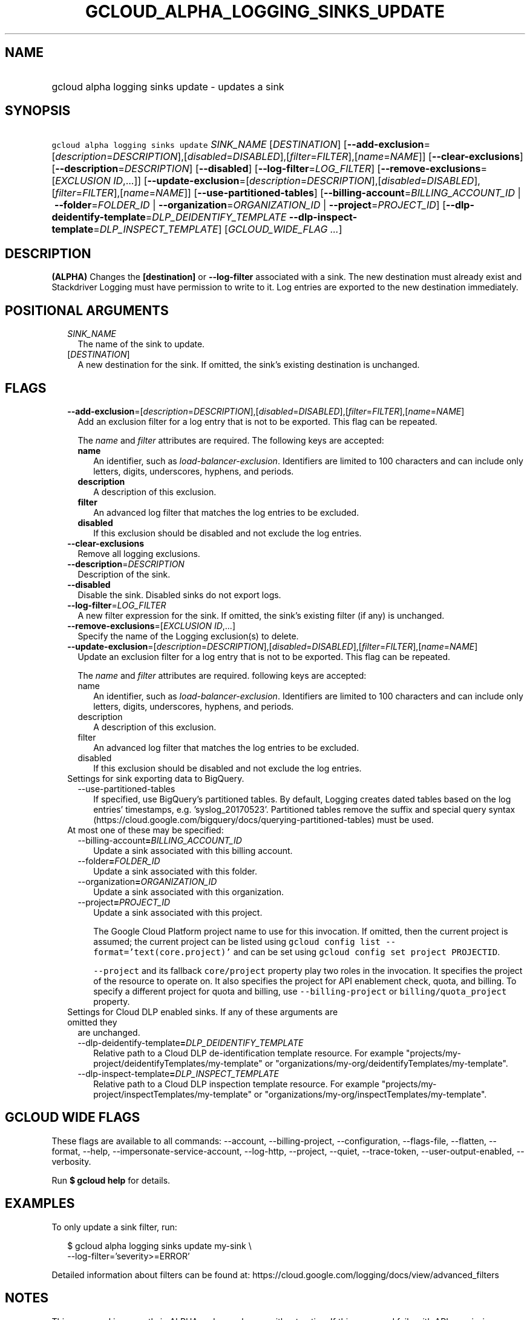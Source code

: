 
.TH "GCLOUD_ALPHA_LOGGING_SINKS_UPDATE" 1



.SH "NAME"
.HP
gcloud alpha logging sinks update \- updates a sink



.SH "SYNOPSIS"
.HP
\f5gcloud alpha logging sinks update\fR \fISINK_NAME\fR [\fIDESTINATION\fR] [\fB\-\-add\-exclusion\fR=[\fIdescription\fR=\fIDESCRIPTION\fR],[\fIdisabled\fR=\fIDISABLED\fR],[\fIfilter\fR=\fIFILTER\fR],[\fIname\fR=\fINAME\fR]] [\fB\-\-clear\-exclusions\fR] [\fB\-\-description\fR=\fIDESCRIPTION\fR] [\fB\-\-disabled\fR] [\fB\-\-log\-filter\fR=\fILOG_FILTER\fR] [\fB\-\-remove\-exclusions\fR=[\fIEXCLUSION\fR\ \fIID\fR,...]] [\fB\-\-update\-exclusion\fR=[\fIdescription\fR=\fIDESCRIPTION\fR],[\fIdisabled\fR=\fIDISABLED\fR],[\fIfilter\fR=\fIFILTER\fR],[\fIname\fR=\fINAME\fR]] [\fB\-\-use\-partitioned\-tables\fR] [\fB\-\-billing\-account\fR=\fIBILLING_ACCOUNT_ID\fR\ |\ \fB\-\-folder\fR=\fIFOLDER_ID\fR\ |\ \fB\-\-organization\fR=\fIORGANIZATION_ID\fR\ |\ \fB\-\-project\fR=\fIPROJECT_ID\fR] [\fB\-\-dlp\-deidentify\-template\fR=\fIDLP_DEIDENTIFY_TEMPLATE\fR\ \fB\-\-dlp\-inspect\-template\fR=\fIDLP_INSPECT_TEMPLATE\fR] [\fIGCLOUD_WIDE_FLAG\ ...\fR]



.SH "DESCRIPTION"

\fB(ALPHA)\fR Changes the \fB[destination]\fR or \fB\-\-log\-filter\fR
associated with a sink. The new destination must already exist and Stackdriver
Logging must have permission to write to it. Log entries are exported to the new
destination immediately.



.SH "POSITIONAL ARGUMENTS"

.RS 2m
.TP 2m
\fISINK_NAME\fR
The name of the sink to update.

.TP 2m
[\fIDESTINATION\fR]
A new destination for the sink. If omitted, the sink's existing destination is
unchanged.


.RE
.sp

.SH "FLAGS"

.RS 2m
.TP 2m
\fB\-\-add\-exclusion\fR=[\fIdescription\fR=\fIDESCRIPTION\fR],[\fIdisabled\fR=\fIDISABLED\fR],[\fIfilter\fR=\fIFILTER\fR],[\fIname\fR=\fINAME\fR]
Add an exclusion filter for a log entry that is not to be exported. This flag
can be repeated.

The \f5\fIname\fR\fR and \f5\fIfilter\fR\fR attributes are required. The
following keys are accepted:

.RS 2m
.TP 2m
\fBname\fR
An identifier, such as \f5\fIload\-balancer\-exclusion\fR\fR. Identifiers are
limited to 100 characters and can include only letters, digits, underscores,
hyphens, and periods.

.TP 2m
\fBdescription\fR
A description of this exclusion.

.TP 2m
\fBfilter\fR
An advanced log filter that matches the log entries to be excluded.

.TP 2m
\fBdisabled\fR
If this exclusion should be disabled and not exclude the log entries.
.RE
.sp
.TP 2m
\fB\-\-clear\-exclusions\fR
Remove all logging exclusions.

.TP 2m
\fB\-\-description\fR=\fIDESCRIPTION\fR
Description of the sink.

.TP 2m
\fB\-\-disabled\fR
Disable the sink. Disabled sinks do not export logs.

.TP 2m
\fB\-\-log\-filter\fR=\fILOG_FILTER\fR
A new filter expression for the sink. If omitted, the sink's existing filter (if
any) is unchanged.

.TP 2m
\fB\-\-remove\-exclusions\fR=[\fIEXCLUSION\fR \fIID\fR,...]
Specify the name of the Logging exclusion(s) to delete.

.TP 2m
\fB\-\-update\-exclusion\fR=[\fIdescription\fR=\fIDESCRIPTION\fR],[\fIdisabled\fR=\fIDISABLED\fR],[\fIfilter\fR=\fIFILTER\fR],[\fIname\fR=\fINAME\fR]
Update an exclusion filter for a log entry that is not to be exported. This flag
can be repeated.

The \f5\fIname\fR\fR and \f5\fIfilter\fR\fR attributes are required. following
keys are accepted:

.RS 2m
.TP 2m
name\fB
An identifier, such as \f5\fIload\-balancer\-exclusion\fR\fR. Identifiers are
limited to 100 characters and can include only letters, digits, underscores,
hyphens, and periods.

.TP 2m
\fRdescription\fB
A description of this exclusion.

.TP 2m
\fRfilter\fB
An advanced log filter that matches the log entries to be excluded.

.TP 2m
\fRdisabled\fB
If this exclusion should be disabled and not exclude the log entries.
.RE
.sp
.TP 2m

Settings for sink exporting data to BigQuery.

.RS 2m
.TP 2m
\fR\-\-use\-partitioned\-tables\fB
If specified, use BigQuery's partitioned tables. By default, Logging creates
dated tables based on the log entries' timestamps, e.g. 'syslog_20170523'.
Partitioned tables remove the suffix and special query syntax
(https://cloud.google.com/bigquery/docs/querying\-partitioned\-tables) must be
used.

.RE
.sp
.TP 2m

At most one of these may be specified:

.RS 2m
.TP 2m
\fR\-\-billing\-account\fB=\fIBILLING_ACCOUNT_ID\fR
Update a sink associated with this billing account.

.TP 2m
\fR\-\-folder\fB=\fIFOLDER_ID\fR
Update a sink associated with this folder.

.TP 2m
\fR\-\-organization\fB=\fIORGANIZATION_ID\fR
Update a sink associated with this organization.

.TP 2m
\fR\-\-project\fB=\fIPROJECT_ID\fR
Update a sink associated with this project.

The Google Cloud Platform project name to use for this invocation. If omitted,
then the current project is assumed; the current project can be listed using
\f5gcloud config list \-\-format='text(core.project)'\fR and can be set using
\f5gcloud config set project PROJECTID\fR.

\f5\-\-project\fR and its fallback \f5core/project\fR property play two roles in
the invocation. It specifies the project of the resource to operate on. It also
specifies the project for API enablement check, quota, and billing. To specify a
different project for quota and billing, use \f5\-\-billing\-project\fR or
\f5billing/quota_project\fR property.

.RE
.sp
.TP 2m

Settings for Cloud DLP enabled sinks. If any of these arguments are omitted they
are unchanged.

.RS 2m
.TP 2m
\fR\-\-dlp\-deidentify\-template\fB=\fIDLP_DEIDENTIFY_TEMPLATE\fR
Relative path to a Cloud DLP de\-identification template resource. For example
"projects/my\-project/deidentifyTemplates/my\-template" or
"organizations/my\-org/deidentifyTemplates/my\-template".

.TP 2m
\fR\-\-dlp\-inspect\-template\fB=\fIDLP_INSPECT_TEMPLATE\fR
Relative path to a Cloud DLP inspection template resource. For example
"projects/my\-project/inspectTemplates/my\-template" or
"organizations/my\-org/inspectTemplates/my\-template".


\fR
.RE
.RE
.sp

.SH "GCLOUD WIDE FLAGS"

These flags are available to all commands: \-\-account, \-\-billing\-project,
\-\-configuration, \-\-flags\-file, \-\-flatten, \-\-format, \-\-help,
\-\-impersonate\-service\-account, \-\-log\-http, \-\-project, \-\-quiet,
\-\-trace\-token, \-\-user\-output\-enabled, \-\-verbosity.

Run \fB$ gcloud help\fR for details.



.SH "EXAMPLES"

To only update a sink filter, run:

.RS 2m
$ gcloud alpha logging sinks update my\-sink \e
    \-\-log\-filter='severity>=ERROR'
.RE

Detailed information about filters can be found at:
https://cloud.google.com/logging/docs/view/advanced_filters



.SH "NOTES"

This command is currently in ALPHA and may change without notice. If this
command fails with API permission errors despite specifying the right project,
you may be trying to access an API with an invitation\-only early access
whitelist. These variants are also available:

.RS 2m
$ gcloud logging sinks update
$ gcloud beta logging sinks update
.RE

